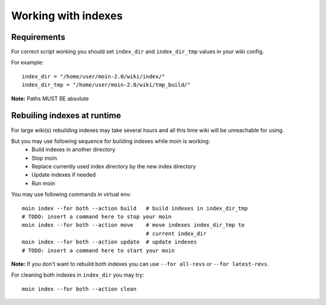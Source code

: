 ====================
Working with indexes
====================
Requirements
============
For correct script working you should set ``index_dir`` and ``index_dir_tmp`` values in
your wiki config.

For example::

      index_dir = "/home/user/moin-2.0/wiki/index/"
      index_dir_tmp = "/home/user/moin-2.0/wiki/tmp_build/"

**Note:** Paths MUST BE absolute

Rebuiling indexes at runtime
============================
For large wiki(s) rebuilding indexes may take several hours
and all this time wiki will be unreachable for using.

But you may use following sequence for building indexes while moin is working:
 * Build indexes in another directory
 * Stop moin
 * Replace currently used index directory by the new index directory
 * Update indexes if needed
 * Run moin

You may use following commands in virtual env::

   moin index --for both --action build   # build indexes in index_dir_tmp
   # TODO: insert a command here to stop your moin
   moin index --for both --action move    # move indexes index_dir_tmp to 
                                          # current index_dir
   moin index --for both --action update  # update indexes
   # TODO: insert a command here to start your moin

**Note:** If you don't want to rebuild both indexes you can use
``--for all-revs`` or ``--for latest-revs``.


For cleaning both indexes in ``index_dir`` you may try::

   moin index --for both --action clean


